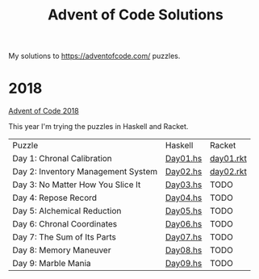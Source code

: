 #+TITLE: Advent of Code Solutions

My solutions to https://adventofcode.com/ puzzles.

* 2018

[[https://adventofcode.com/2018][Advent of Code 2018]]

This year I'm trying the puzzles in Haskell and Racket.

| Puzzle                             | Haskell  | Racket    |
| Day 1: Chronal Calibration         | [[./2018/haskell/Day01.hs][Day01.hs]] | [[./2018/racket/day01.rkt][day01.rkt]] |
| Day 2: Inventory Management System | [[./2018/haskell/Day02.hs][Day02.hs]] | [[./2018/racket/day02.rkt][day02.rkt]] |
| Day 3: No Matter How You Slice It  | [[./2018/haskell/Day03.hs][Day03.hs]] | TODO      |
| Day 4: Repose Record               | [[./2018/haskell/Day04.hs][Day04.hs]] | TODO      |
| Day 5: Alchemical Reduction        | [[./2018/haskell/Day05.hs][Day05.hs]] | TODO      |
| Day 6: Chronal Coordinates         | [[./2018/haskell/Day06.hs][Day06.hs]] | TODO      |
| Day 7: The Sum of Its Parts        | [[./2018/haskell/Day07.hs][Day07.hs]] | TODO      |
| Day 8: Memory Maneuver             | [[./2018/haskell/Day08.hs][Day08.hs]] | TODO      |
| Day 9: Marble Mania                | [[./2018/haskell/Day09.hs][Day09.hs]] | TODO      |

